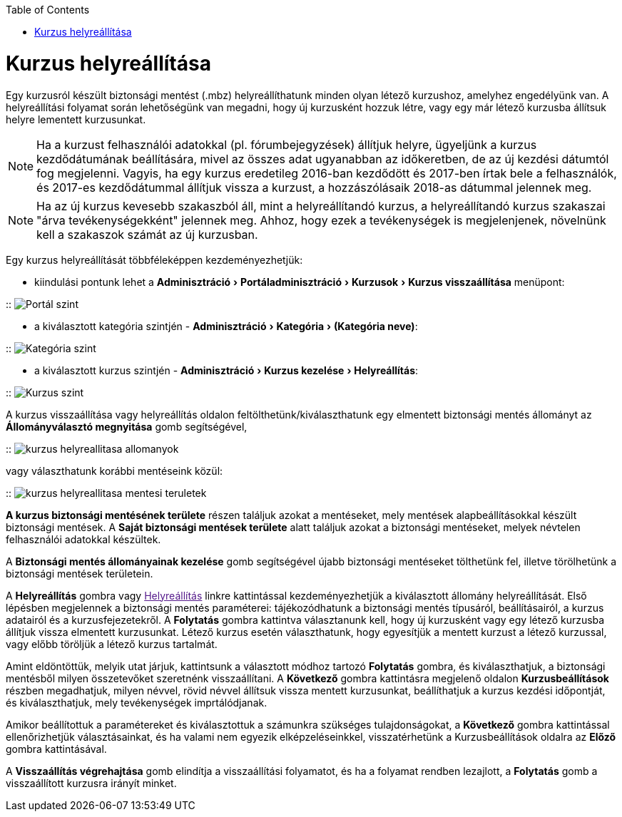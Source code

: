 :icons: font
:experimental: enable
:toc: right
:toclevels: 3


<<<


= Kurzus helyreállítása

Egy kurzusról készült biztonsági mentést (.mbz) helyreállíthatunk minden olyan létező kurzushoz, amelyhez engedélyünk van. A helyreállítási folyamat során lehetőségünk van megadni, hogy új kurzusként hozzuk létre, vagy egy már létező kurzusba állítsuk helyre lementett kurzusunkat.

[NOTE]
--
Ha a kurzust felhasználói adatokkal (pl. fórumbejegyzések) állítjuk helyre, ügyeljünk a kurzus kezdődátumának beállítására, mivel az összes adat ugyanabban az időkeretben, de az új kezdési dátumtól fog megjelenni. Vagyis, ha egy kurzus eredetileg 2016-ban kezdődött és 2017-ben írtak bele a felhasználók, és 2017-es kezdődátummal állítjuk vissza a kurzust, a hozzászólásaik 2018-as dátummal jelennek meg.
--

[NOTE]
--
Ha az új kurzus kevesebb szakaszból áll, mint a helyreállítandó kurzus, a helyreállítandó kurzus szakaszai "árva tevékenységekként" jelennek meg. Ahhoz, hogy ezek a tevékenységek is megjelenjenek, növelnünk kell a szakaszok számát az új kurzusban.
--

Egy kurzus helyreállítását többféleképpen kezdeményezhetjük:

* kiindulási pontunk lehet a menu:Adminisztráció[Portáladminisztráció > Kurzusok > Kurzus visszaállítása] menüpont:

::
image:./pics/kurzus/kurzus-helyreallitasa-portal-szint.png[Portál szint,align='center']


<<<


* a kiválasztott kategória szintjén - menu:Adminisztráció[Kategória > (Kategória neve)]:

::
image:./pics/kurzus/kurzus-helyreallitasa-kategoria-szint.png[Kategória szint,align='center']

* a kiválasztott kurzus szintjén - menu:Adminisztráció[Kurzus kezelése > Helyreállítás]:

::
image:./pics/kurzus/kurzus-helyreallitasa-kurzus-szint.png[Kurzus szint,align='center']


<<<

A kurzus visszaállítása vagy helyreállítás oldalon feltölthetünk/kiválaszthatunk egy elmentett biztonsági mentés állományt az btn:[Állományválasztó megnyitása] gomb segítségével,

::
image:./pics/kurzus/kurzus-helyreallitasa-allomanyok.png[]

vagy választhatunk korábbi mentéseink közül:

::
image:./pics/kurzus/kurzus-helyreallitasa-mentesi-teruletek.png[]

**A kurzus biztonsági mentésének területe** részen találjuk azokat a mentéseket, mely mentések alapbeállításokkal készült biztonsági mentések. A **Saját biztonsági mentések területe** alatt találjuk azokat a biztonsági mentéseket, melyek névtelen felhasználói adatokkal készültek.

A btn:[Biztonsági mentés állományainak kezelése] gomb segítségével újabb biztonsági mentéseket tölthetünk fel, illetve törölhetünk a biztonsági mentések területein.

A btn:[Helyreállítás] gombra vagy link:[Helyreállítás] linkre kattintással kezdeményezhetjük a kiválasztott állomány helyreállítását. Első lépésben megjelennek a biztonsági mentés paraméterei: tájékozódhatunk a biztonsági mentés típusáról, beállításairól, a kurzus adatairól és a kurzusfejezetekről. A btn:[Folytatás] gombra kattintva választanunk kell, hogy új kurzusként vagy egy létező kurzusba állítjuk vissza elmentett kurzusunkat. Létező kurzus esetén választhatunk, hogy egyesítjük a mentett kurzust a létező kurzussal, vagy előbb töröljük a létező kurzus tartalmát.

Amint eldöntöttük, melyik utat járjuk, kattintsunk a választott módhoz tartozó btn:[Folytatás] gombra, és kiválaszthatjuk, a biztonsági mentésből milyen összetevőket szeretnénk visszaállítani. A btn:[Következő] gombra kattintásra megjelenő oldalon **Kurzusbeállítások** részben megadhatjuk, milyen névvel, rövid névvel állítsuk vissza mentett kurzusunkat, beállíthatjuk a kurzus kezdési időpontját, és kiválaszthatjuk, mely tevékenységek imprtálódjanak.

Amikor beállítottuk a paramétereket és kiválasztottuk a számunkra szükséges tulajdonságokat, a btn:[Következő] gombra kattintással ellenőrizhetjük választásainkat, és ha valami nem egyezik elképzeléseinkkel, visszatérhetünk a Kurzusbeállítások oldalra az btn:[Előző] gombra kattintásával.

A btn:[Visszaállítás végrehajtása] gomb elindítja a visszaállítási folyamatot, és ha a folyamat rendben lezajlott, a btn:[Folytatás] gomb a visszaállított kurzusra irányít minket.
